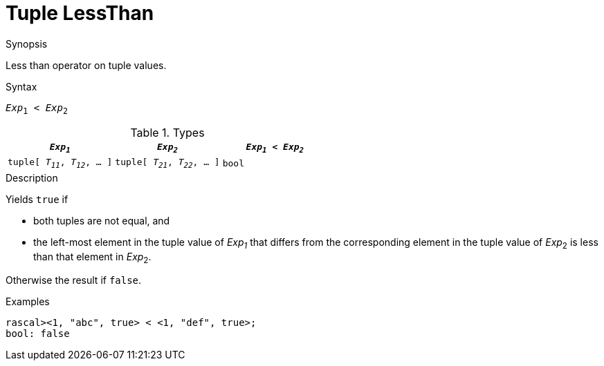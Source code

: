 
[[Tuple-LessThan]]
# Tuple LessThan
:concept: Expressions/Values/Tuple/LessThan

.Synopsis
Less than operator on tuple values.

.Syntax
`_Exp_~1~ < _Exp_~2~`

.Types


|====
| `_Exp~1~_`                      |  `_Exp~2~_`                      | `_Exp~1~_ < _Exp~2~_` 

| `tuple[ _T~11~_, _T~12~_, ... ]` |  `tuple[ _T~21~_, _T~22~_, ... ]` | `bool`               
|====

.Function

.Description
Yields `true` if 

*  both tuples are not equal, and
*  the left-most element in the tuple value of _Exp~1~_ that differs from the corresponding element in the tuple 
value of _Exp_~2~ is less than that element in _Exp_~2~.


Otherwise the result if `false`.

.Examples
[source,rascal-shell]
----
rascal><1, "abc", true> < <1, "def", true>;
bool: false
----

.Benefits

.Pitfalls


:leveloffset: +1

:leveloffset: -1